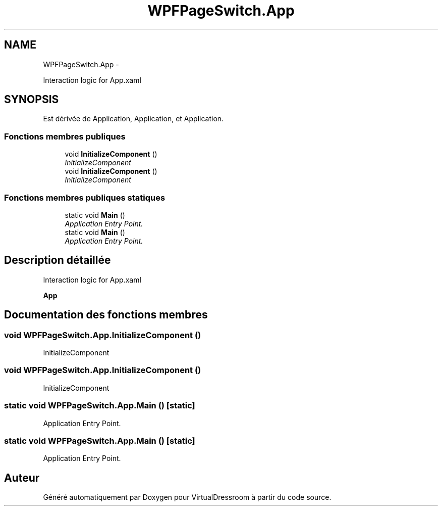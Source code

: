 .TH "WPFPageSwitch.App" 3 "Dimanche 18 Mai 2014" "VirtualDressroom" \" -*- nroff -*-
.ad l
.nh
.SH NAME
WPFPageSwitch.App \- 
.PP
Interaction logic for App\&.xaml  

.SH SYNOPSIS
.br
.PP
.PP
Est dérivée de Application, Application, et Application\&.
.SS "Fonctions membres publiques"

.in +1c
.ti -1c
.RI "void \fBInitializeComponent\fP ()"
.br
.RI "\fIInitializeComponent \fP"
.ti -1c
.RI "void \fBInitializeComponent\fP ()"
.br
.RI "\fIInitializeComponent \fP"
.in -1c
.SS "Fonctions membres publiques statiques"

.in +1c
.ti -1c
.RI "static void \fBMain\fP ()"
.br
.RI "\fIApplication Entry Point\&. \fP"
.ti -1c
.RI "static void \fBMain\fP ()"
.br
.RI "\fIApplication Entry Point\&. \fP"
.in -1c
.SH "Description détaillée"
.PP 
Interaction logic for App\&.xaml 

\fBApp\fP 
.SH "Documentation des fonctions membres"
.PP 
.SS "void WPFPageSwitch\&.App\&.InitializeComponent ()"

.PP
InitializeComponent 
.SS "void WPFPageSwitch\&.App\&.InitializeComponent ()"

.PP
InitializeComponent 
.SS "static void WPFPageSwitch\&.App\&.Main ()\fC [static]\fP"

.PP
Application Entry Point\&. 
.SS "static void WPFPageSwitch\&.App\&.Main ()\fC [static]\fP"

.PP
Application Entry Point\&. 

.SH "Auteur"
.PP 
Généré automatiquement par Doxygen pour VirtualDressroom à partir du code source\&.
